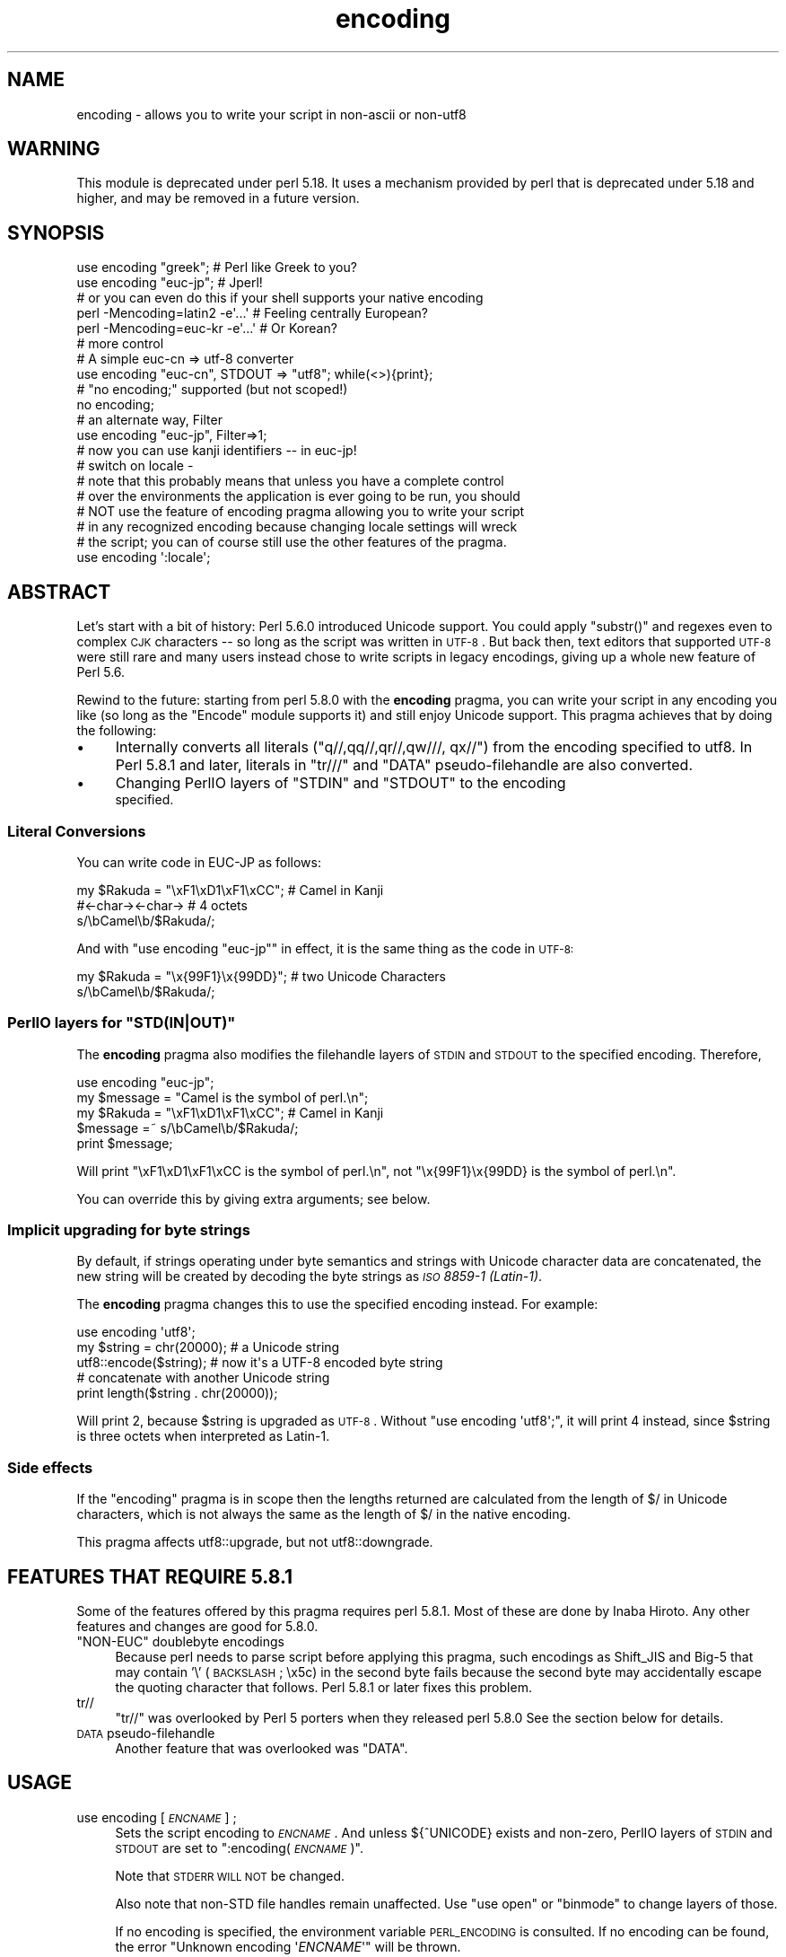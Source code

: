.\" Automatically generated by Pod::Man 2.26 (Pod::Simple 3.23)
.\"
.\" Standard preamble:
.\" ========================================================================
.de Sp \" Vertical space (when we can't use .PP)
.if t .sp .5v
.if n .sp
..
.de Vb \" Begin verbatim text
.ft CW
.nf
.ne \\$1
..
.de Ve \" End verbatim text
.ft R
.fi
..
.\" Set up some character translations and predefined strings.  \*(-- will
.\" give an unbreakable dash, \*(PI will give pi, \*(L" will give a left
.\" double quote, and \*(R" will give a right double quote.  \*(C+ will
.\" give a nicer C++.  Capital omega is used to do unbreakable dashes and
.\" therefore won't be available.  \*(C` and \*(C' expand to `' in nroff,
.\" nothing in troff, for use with C<>.
.tr \(*W-
.ds C+ C\v'-.1v'\h'-1p'\s-2+\h'-1p'+\s0\v'.1v'\h'-1p'
.ie n \{\
.    ds -- \(*W-
.    ds PI pi
.    if (\n(.H=4u)&(1m=24u) .ds -- \(*W\h'-12u'\(*W\h'-12u'-\" diablo 10 pitch
.    if (\n(.H=4u)&(1m=20u) .ds -- \(*W\h'-12u'\(*W\h'-8u'-\"  diablo 12 pitch
.    ds L" ""
.    ds R" ""
.    ds C` ""
.    ds C' ""
'br\}
.el\{\
.    ds -- \|\(em\|
.    ds PI \(*p
.    ds L" ``
.    ds R" ''
.    ds C`
.    ds C'
'br\}
.\"
.\" Escape single quotes in literal strings from groff's Unicode transform.
.ie \n(.g .ds Aq \(aq
.el       .ds Aq '
.\"
.\" If the F register is turned on, we'll generate index entries on stderr for
.\" titles (.TH), headers (.SH), subsections (.SS), items (.Ip), and index
.\" entries marked with X<> in POD.  Of course, you'll have to process the
.\" output yourself in some meaningful fashion.
.\"
.\" Avoid warning from groff about undefined register 'F'.
.de IX
..
.nr rF 0
.if \n(.g .if rF .nr rF 1
.if (\n(rF:(\n(.g==0)) \{
.    if \nF \{
.        de IX
.        tm Index:\\$1\t\\n%\t"\\$2"
..
.        if !\nF==2 \{
.            nr % 0
.            nr F 2
.        \}
.    \}
.\}
.rr rF
.\"
.\" Accent mark definitions (@(#)ms.acc 1.5 88/02/08 SMI; from UCB 4.2).
.\" Fear.  Run.  Save yourself.  No user-serviceable parts.
.    \" fudge factors for nroff and troff
.if n \{\
.    ds #H 0
.    ds #V .8m
.    ds #F .3m
.    ds #[ \f1
.    ds #] \fP
.\}
.if t \{\
.    ds #H ((1u-(\\\\n(.fu%2u))*.13m)
.    ds #V .6m
.    ds #F 0
.    ds #[ \&
.    ds #] \&
.\}
.    \" simple accents for nroff and troff
.if n \{\
.    ds ' \&
.    ds ` \&
.    ds ^ \&
.    ds , \&
.    ds ~ ~
.    ds /
.\}
.if t \{\
.    ds ' \\k:\h'-(\\n(.wu*8/10-\*(#H)'\'\h"|\\n:u"
.    ds ` \\k:\h'-(\\n(.wu*8/10-\*(#H)'\`\h'|\\n:u'
.    ds ^ \\k:\h'-(\\n(.wu*10/11-\*(#H)'^\h'|\\n:u'
.    ds , \\k:\h'-(\\n(.wu*8/10)',\h'|\\n:u'
.    ds ~ \\k:\h'-(\\n(.wu-\*(#H-.1m)'~\h'|\\n:u'
.    ds / \\k:\h'-(\\n(.wu*8/10-\*(#H)'\z\(sl\h'|\\n:u'
.\}
.    \" troff and (daisy-wheel) nroff accents
.ds : \\k:\h'-(\\n(.wu*8/10-\*(#H+.1m+\*(#F)'\v'-\*(#V'\z.\h'.2m+\*(#F'.\h'|\\n:u'\v'\*(#V'
.ds 8 \h'\*(#H'\(*b\h'-\*(#H'
.ds o \\k:\h'-(\\n(.wu+\w'\(de'u-\*(#H)/2u'\v'-.3n'\*(#[\z\(de\v'.3n'\h'|\\n:u'\*(#]
.ds d- \h'\*(#H'\(pd\h'-\w'~'u'\v'-.25m'\f2\(hy\fP\v'.25m'\h'-\*(#H'
.ds D- D\\k:\h'-\w'D'u'\v'-.11m'\z\(hy\v'.11m'\h'|\\n:u'
.ds th \*(#[\v'.3m'\s+1I\s-1\v'-.3m'\h'-(\w'I'u*2/3)'\s-1o\s+1\*(#]
.ds Th \*(#[\s+2I\s-2\h'-\w'I'u*3/5'\v'-.3m'o\v'.3m'\*(#]
.ds ae a\h'-(\w'a'u*4/10)'e
.ds Ae A\h'-(\w'A'u*4/10)'E
.    \" corrections for vroff
.if v .ds ~ \\k:\h'-(\\n(.wu*9/10-\*(#H)'\s-2\u~\d\s+2\h'|\\n:u'
.if v .ds ^ \\k:\h'-(\\n(.wu*10/11-\*(#H)'\v'-.4m'^\v'.4m'\h'|\\n:u'
.    \" for low resolution devices (crt and lpr)
.if \n(.H>23 .if \n(.V>19 \
\{\
.    ds : e
.    ds 8 ss
.    ds o a
.    ds d- d\h'-1'\(ga
.    ds D- D\h'-1'\(hy
.    ds th \o'bp'
.    ds Th \o'LP'
.    ds ae ae
.    ds Ae AE
.\}
.rm #[ #] #H #V #F C
.\" ========================================================================
.\"
.IX Title "encoding 3"
.TH encoding 3 "2013-03-04" "perl v5.16.3" "User Contributed Perl Documentation"
.\" For nroff, turn off justification.  Always turn off hyphenation; it makes
.\" way too many mistakes in technical documents.
.if n .ad l
.nh
.SH "NAME"
encoding \- allows you to write your script in non\-ascii or non\-utf8
.SH "WARNING"
.IX Header "WARNING"
This module is deprecated under perl 5.18.  It uses a mechanism provided by
perl that is deprecated under 5.18 and higher, and may be removed in a
future version.
.SH "SYNOPSIS"
.IX Header "SYNOPSIS"
.Vb 2
\&  use encoding "greek";  # Perl like Greek to you?
\&  use encoding "euc\-jp"; # Jperl!
\&
\&  # or you can even do this if your shell supports your native encoding
\&
\&  perl \-Mencoding=latin2 \-e\*(Aq...\*(Aq # Feeling centrally European?
\&  perl \-Mencoding=euc\-kr \-e\*(Aq...\*(Aq # Or Korean?
\&
\&  # more control
\&
\&  # A simple euc\-cn => utf\-8 converter
\&  use encoding "euc\-cn", STDOUT => "utf8";  while(<>){print};
\&
\&  # "no encoding;" supported (but not scoped!)
\&  no encoding;
\&
\&  # an alternate way, Filter
\&  use encoding "euc\-jp", Filter=>1;
\&  # now you can use kanji identifiers \-\- in euc\-jp!
\&
\&  # switch on locale \-
\&  # note that this probably means that unless you have a complete control
\&  # over the environments the application is ever going to be run, you should
\&  # NOT use the feature of encoding pragma allowing you to write your script
\&  # in any recognized encoding because changing locale settings will wreck
\&  # the script; you can of course still use the other features of the pragma.
\&  use encoding \*(Aq:locale\*(Aq;
.Ve
.SH "ABSTRACT"
.IX Header "ABSTRACT"
Let's start with a bit of history: Perl 5.6.0 introduced Unicode
support.  You could apply \f(CW\*(C`substr()\*(C'\fR and regexes even to complex \s-1CJK\s0
characters \*(-- so long as the script was written in \s-1UTF\-8\s0.  But back
then, text editors that supported \s-1UTF\-8\s0 were still rare and many users
instead chose to write scripts in legacy encodings, giving up a whole
new feature of Perl 5.6.
.PP
Rewind to the future: starting from perl 5.8.0 with the \fBencoding\fR
pragma, you can write your script in any encoding you like (so long
as the \f(CW\*(C`Encode\*(C'\fR module supports it) and still enjoy Unicode support.
This pragma achieves that by doing the following:
.IP "\(bu" 4
Internally converts all literals (\f(CW\*(C`q//,qq//,qr//,qw///, qx//\*(C'\fR) from
the encoding specified to utf8.  In Perl 5.8.1 and later, literals in
\&\f(CW\*(C`tr///\*(C'\fR and \f(CW\*(C`DATA\*(C'\fR pseudo-filehandle are also converted.
.IP "\(bu" 4
Changing PerlIO layers of \f(CW\*(C`STDIN\*(C'\fR and \f(CW\*(C`STDOUT\*(C'\fR to the encoding
 specified.
.SS "Literal Conversions"
.IX Subsection "Literal Conversions"
You can write code in EUC-JP as follows:
.PP
.Vb 3
\&  my $Rakuda = "\exF1\exD1\exF1\exCC"; # Camel in Kanji
\&               #<\-char\-><\-char\->   # 4 octets
\&  s/\ebCamel\eb/$Rakuda/;
.Ve
.PP
And with \f(CW\*(C`use encoding "euc\-jp"\*(C'\fR in effect, it is the same thing as
the code in \s-1UTF\-8:\s0
.PP
.Vb 2
\&  my $Rakuda = "\ex{99F1}\ex{99DD}"; # two Unicode Characters
\&  s/\ebCamel\eb/$Rakuda/;
.Ve
.ie n .SS "PerlIO layers for ""STD(IN|OUT)"""
.el .SS "PerlIO layers for \f(CWSTD(IN|OUT)\fP"
.IX Subsection "PerlIO layers for STD(IN|OUT)"
The \fBencoding\fR pragma also modifies the filehandle layers of
\&\s-1STDIN\s0 and \s-1STDOUT\s0 to the specified encoding.  Therefore,
.PP
.Vb 5
\&  use encoding "euc\-jp";
\&  my $message = "Camel is the symbol of perl.\en";
\&  my $Rakuda = "\exF1\exD1\exF1\exCC"; # Camel in Kanji
\&  $message =~ s/\ebCamel\eb/$Rakuda/;
\&  print $message;
.Ve
.PP
Will print \*(L"\exF1\exD1\exF1\exCC is the symbol of perl.\en\*(R",
not \*(L"\ex{99F1}\ex{99DD} is the symbol of perl.\en\*(R".
.PP
You can override this by giving extra arguments; see below.
.SS "Implicit upgrading for byte strings"
.IX Subsection "Implicit upgrading for byte strings"
By default, if strings operating under byte semantics and strings
with Unicode character data are concatenated, the new string will
be created by decoding the byte strings as \fI\s-1ISO\s0 8859\-1 (Latin\-1)\fR.
.PP
The \fBencoding\fR pragma changes this to use the specified encoding
instead.  For example:
.PP
.Vb 5
\&    use encoding \*(Aqutf8\*(Aq;
\&    my $string = chr(20000); # a Unicode string
\&    utf8::encode($string);   # now it\*(Aqs a UTF\-8 encoded byte string
\&    # concatenate with another Unicode string
\&    print length($string . chr(20000));
.Ve
.PP
Will print \f(CW2\fR, because \f(CW$string\fR is upgraded as \s-1UTF\-8\s0.  Without
\&\f(CW\*(C`use encoding \*(Aqutf8\*(Aq;\*(C'\fR, it will print \f(CW4\fR instead, since \f(CW$string\fR
is three octets when interpreted as Latin\-1.
.SS "Side effects"
.IX Subsection "Side effects"
If the \f(CW\*(C`encoding\*(C'\fR pragma is in scope then the lengths returned are
calculated from the length of \f(CW$/\fR in Unicode characters, which is not
always the same as the length of \f(CW$/\fR in the native encoding.
.PP
This pragma affects utf8::upgrade, but not utf8::downgrade.
.SH "FEATURES THAT REQUIRE 5.8.1"
.IX Header "FEATURES THAT REQUIRE 5.8.1"
Some of the features offered by this pragma requires perl 5.8.1.  Most
of these are done by Inaba Hiroto.  Any other features and changes
are good for 5.8.0.
.ie n .IP """NON-EUC"" doublebyte encodings" 4
.el .IP "``NON-EUC'' doublebyte encodings" 4
.IX Item "NON-EUC doublebyte encodings"
Because perl needs to parse script before applying this pragma, such
encodings as Shift_JIS and Big\-5 that may contain '\e' (\s-1BACKSLASH\s0;
\&\ex5c) in the second byte fails because the second byte may
accidentally escape the quoting character that follows.  Perl 5.8.1
or later fixes this problem.
.IP "tr//" 4
.IX Item "tr//"
\&\f(CW\*(C`tr//\*(C'\fR was overlooked by Perl 5 porters when they released perl 5.8.0
See the section below for details.
.IP "\s-1DATA\s0 pseudo-filehandle" 4
.IX Item "DATA pseudo-filehandle"
Another feature that was overlooked was \f(CW\*(C`DATA\*(C'\fR.
.SH "USAGE"
.IX Header "USAGE"
.IP "use encoding [\fI\s-1ENCNAME\s0\fR] ;" 4
.IX Item "use encoding [ENCNAME] ;"
Sets the script encoding to \fI\s-1ENCNAME\s0\fR.  And unless ${^UNICODE}
exists and non-zero, PerlIO layers of \s-1STDIN\s0 and \s-1STDOUT\s0 are set to
":encoding(\fI\s-1ENCNAME\s0\fR)".
.Sp
Note that \s-1STDERR\s0 \s-1WILL\s0 \s-1NOT\s0 be changed.
.Sp
Also note that non-STD file handles remain unaffected.  Use \f(CW\*(C`use
open\*(C'\fR or \f(CW\*(C`binmode\*(C'\fR to change layers of those.
.Sp
If no encoding is specified, the environment variable \s-1PERL_ENCODING\s0
is consulted.  If no encoding can be found, the error \f(CW\*(C`Unknown encoding
\&\*(Aq\f(CIENCNAME\f(CW\*(Aq\*(C'\fR will be thrown.
.IP "use encoding \fI\s-1ENCNAME\s0\fR [ \s-1STDIN\s0 => \fI\s-1ENCNAME_IN\s0\fR ...] ;" 4
.IX Item "use encoding ENCNAME [ STDIN => ENCNAME_IN ...] ;"
You can also individually set encodings of \s-1STDIN\s0 and \s-1STDOUT\s0 via the
\&\f(CW\*(C`STDIN => \f(CIENCNAME\f(CW\*(C'\fR form.  In this case, you cannot omit the
first \fI\s-1ENCNAME\s0\fR.  \f(CW\*(C`STDIN => undef\*(C'\fR turns the \s-1IO\s0 transcoding
completely off.
.Sp
When ${^UNICODE} exists and non-zero, these options will completely
ignored.  ${^UNICODE} is a variable introduced in perl 5.8.1.  See
perlrun see \*(L"${^UNICODE}\*(R" in perlvar and \*(L"\-C\*(R" in perlrun for
details (perl 5.8.1 and later).
.IP "use encoding \fI\s-1ENCNAME\s0\fR Filter=>1;" 4
.IX Item "use encoding ENCNAME Filter=>1;"
This turns the encoding pragma into a source filter.  While the
default approach just decodes interpolated literals (in \fIqq()\fR and
\&\fIqr()\fR), this will apply a source filter to the entire source code.  See
\&\*(L"The Filter Option\*(R" below for details.
.IP "no encoding;" 4
.IX Item "no encoding;"
Unsets the script encoding. The layers of \s-1STDIN\s0, \s-1STDOUT\s0 are
reset to \*(L":raw\*(R" (the default unprocessed raw stream of bytes).
.SH "The Filter Option"
.IX Header "The Filter Option"
The magic of \f(CW\*(C`use encoding\*(C'\fR is not applied to the names of
identifiers.  In order to make \f(CW\*(C`${"\ex{4eba}"}++\*(C'\fR ($human++, where human
is a single Han ideograph) work, you still need to write your script
in \s-1UTF\-8\s0 \*(-- or use a source filter.  That's what 'Filter=>1' does.
.PP
What does this mean?  Your source code behaves as if it is written in
\&\s-1UTF\-8\s0 with 'use utf8' in effect.  So even if your editor only supports
Shift_JIS, for example, you can still try examples in Chapter 15 of
\&\f(CW\*(C`Programming Perl, 3rd Ed.\*(C'\fR.  For instance, you can use \s-1UTF\-8\s0
identifiers.
.PP
This option is significantly slower and (as of this writing) non-ASCII
identifiers are not very stable \s-1WITHOUT\s0 this option and with the
source code written in \s-1UTF\-8\s0.
.SS "Filter-related changes at Encode version 1.87"
.IX Subsection "Filter-related changes at Encode version 1.87"
.IP "\(bu" 4
The Filter option now sets \s-1STDIN\s0 and \s-1STDOUT\s0 like non-filter options.
And \f(CW\*(C`STDIN=>\f(CIENCODING\f(CW\*(C'\fR and \f(CW\*(C`STDOUT=>\f(CIENCODING\f(CW\*(C'\fR work like
non-filter version.
.IP "\(bu" 4
\&\f(CW\*(C`use utf8\*(C'\fR is implicitly declared so you no longer have to \f(CW\*(C`use
utf8\*(C'\fR to \f(CW\*(C`${"\ex{4eba}"}++\*(C'\fR.
.SH "CAVEATS"
.IX Header "CAVEATS"
.SS "\s-1NOT\s0 \s-1SCOPED\s0"
.IX Subsection "NOT SCOPED"
The pragma is a per script, not a per block lexical.  Only the last
\&\f(CW\*(C`use encoding\*(C'\fR or \f(CW\*(C`no encoding\*(C'\fR matters, and it affects
\&\fBthe whole script\fR.  However, the <no encoding> pragma is supported and
\&\fBuse encoding\fR can appear as many times as you want in a given script.
The multiple use of this pragma is discouraged.
.PP
By the same reason, the use this pragma inside modules is also
discouraged (though not as strongly discouraged as the case above.
See below).
.PP
If you still have to write a module with this pragma, be very careful
of the load order.  See the codes below;
.PP
.Vb 5
\&  # called module
\&  package Module_IN_BAR;
\&  use encoding "bar";
\&  # stuff in "bar" encoding here
\&  1;
\&
\&  # caller script
\&  use encoding "foo"
\&  use Module_IN_BAR;
\&  # surprise! use encoding "bar" is in effect.
.Ve
.PP
The best way to avoid this oddity is to use this pragma \s-1RIGHT\s0 \s-1AFTER\s0
other modules are loaded.  i.e.
.PP
.Vb 2
\&  use Module_IN_BAR;
\&  use encoding "foo";
.Ve
.SS "\s-1DO\s0 \s-1NOT\s0 \s-1MIX\s0 \s-1MULTIPLE\s0 \s-1ENCODINGS\s0"
.IX Subsection "DO NOT MIX MULTIPLE ENCODINGS"
Notice that only literals (string or regular expression) having only
legacy code points are affected: if you mix data like this
.PP
.Vb 1
\&    \exDF\ex{100}
.Ve
.PP
the data is assumed to be in (Latin 1 and) Unicode, not in your native
encoding.  In other words, this will match in \*(L"greek\*(R":
.PP
.Vb 1
\&    "\exDF" =~ /\ex{3af}/
.Ve
.PP
but this will not
.PP
.Vb 1
\&    "\exDF\ex{100}" =~ /\ex{3af}\ex{100}/
.Ve
.PP
since the \f(CW\*(C`\exDF\*(C'\fR (\s-1ISO\s0 8859\-7 \s-1GREEK\s0 \s-1SMALL\s0 \s-1LETTER\s0 \s-1IOTA\s0 \s-1WITH\s0 \s-1TONOS\s0) on
the left will \fBnot\fR be upgraded to \f(CW\*(C`\ex{3af}\*(C'\fR (Unicode \s-1GREEK\s0 \s-1SMALL\s0
\&\s-1LETTER\s0 \s-1IOTA\s0 \s-1WITH\s0 \s-1TONOS\s0) because of the \f(CW\*(C`\ex{100}\*(C'\fR on the left.  You
should not be mixing your legacy data and Unicode in the same string.
.PP
This pragma also affects encoding of the 0x80..0xFF code point range:
normally characters in that range are left as eight-bit bytes (unless
they are combined with characters with code points 0x100 or larger,
in which case all characters need to become \s-1UTF\-8\s0 encoded), but if
the \f(CW\*(C`encoding\*(C'\fR pragma is present, even the 0x80..0xFF range always
gets \s-1UTF\-8\s0 encoded.
.PP
After all, the best thing about this pragma is that you don't have to
resort to \ex{....} just to spell your name in a native encoding.
So feel free to put your strings in your encoding in quotes and
regexes.
.SS "tr/// with ranges"
.IX Subsection "tr/// with ranges"
The \fBencoding\fR pragma works by decoding string literals in
\&\f(CW\*(C`q//,qq//,qr//,qw///, qx//\*(C'\fR and so forth.  In perl 5.8.0, this
does not apply to \f(CW\*(C`tr///\*(C'\fR.  Therefore,
.PP
.Vb 4
\&  use encoding \*(Aqeuc\-jp\*(Aq;
\&  #....
\&  $kana =~ tr/\exA4\exA1\-\exA4\exF3/\exA5\exA1\-\exA5\exF3/;
\&  #           \-\-\-\-\-\-\-\- \-\-\-\-\-\-\-\- \-\-\-\-\-\-\-\- \-\-\-\-\-\-\-\-
.Ve
.PP
Does not work as
.PP
.Vb 1
\&  $kana =~ tr/\ex{3041}\-\ex{3093}/\ex{30a1}\-\ex{30f3}/;
.Ve
.IP "Legend of characters above" 4
.IX Item "Legend of characters above"
.Vb 6
\&  utf8     euc\-jp   charnames::viacode()
\&  \-\-\-\-\-\-\-\-\-\-\-\-\-\-\-\-\-\-\-\-\-\-\-\-\-\-\-\-\-\-\-\-\-\-\-\-\-\-\-\-\-
\&  \ex{3041} \exA4\exA1 HIRAGANA LETTER SMALL A
\&  \ex{3093} \exA4\exF3 HIRAGANA LETTER N
\&  \ex{30a1} \exA5\exA1 KATAKANA LETTER SMALL A
\&  \ex{30f3} \exA5\exF3 KATAKANA LETTER N
.Ve
.PP
This counterintuitive behavior has been fixed in perl 5.8.1.
.PP
\fIworkaround to tr///;\fR
.IX Subsection "workaround to tr///;"
.PP
In perl 5.8.0, you can work around as follows;
.PP
.Vb 3
\&  use encoding \*(Aqeuc\-jp\*(Aq;
\&  #  ....
\&  eval qq{ \e$kana =~ tr/\exA4\exA1\-\exA4\exF3/\exA5\exA1\-\exA5\exF3/ };
.Ve
.PP
Note the \f(CW\*(C`tr//\*(C'\fR expression is surrounded by \f(CW\*(C`qq{}\*(C'\fR.  The idea behind
is the same as classic idiom that makes \f(CW\*(C`tr///\*(C'\fR 'interpolate'.
.PP
.Vb 2
\&   tr/$from/$to/;            # wrong!
\&   eval qq{ tr/$from/$to/ }; # workaround.
.Ve
.PP
Nevertheless, in case of \fBencoding\fR pragma even \f(CW\*(C`q//\*(C'\fR is affected so
\&\f(CW\*(C`tr///\*(C'\fR not being decoded was obviously against the will of Perl5
Porters so it has been fixed in Perl 5.8.1 or later.
.SH "EXAMPLE \- Greekperl"
.IX Header "EXAMPLE - Greekperl"
.Vb 1
\&    use encoding "iso 8859\-7";
\&
\&    # \exDF in ISO 8859\-7 (Greek) is \ex{3af} in Unicode.
\&
\&    $a = "\exDF";
\&    $b = "\ex{100}";
\&
\&    printf "%#x\en", ord($a); # will print 0x3af, not 0xdf
\&
\&    $c = $a . $b;
\&
\&    # $c will be "\ex{3af}\ex{100}", not "\ex{df}\ex{100}".
\&
\&    # chr() is affected, and ...
\&
\&    print "mega\en"  if ord(chr(0xdf)) == 0x3af;
\&
\&    # ... ord() is affected by the encoding pragma ...
\&
\&    print "tera\en" if ord(pack("C", 0xdf)) == 0x3af;
\&
\&    # ... as are eq and cmp ...
\&
\&    print "peta\en" if "\ex{3af}" eq  pack("C", 0xdf);
\&    print "exa\en"  if "\ex{3af}" cmp pack("C", 0xdf) == 0;
\&
\&    # ... but pack/unpack C are not affected, in case you still
\&    # want to go back to your native encoding
\&
\&    print "zetta\en" if unpack("C", (pack("C", 0xdf))) == 0xdf;
.Ve
.SH "KNOWN PROBLEMS"
.IX Header "KNOWN PROBLEMS"
.IP "literals in regex that are longer than 127 bytes" 4
.IX Item "literals in regex that are longer than 127 bytes"
For native multibyte encodings (either fixed or variable length),
the current implementation of the regular expressions may introduce
recoding errors for regular expression literals longer than 127 bytes.
.IP "\s-1EBCDIC\s0" 4
.IX Item "EBCDIC"
The encoding pragma is not supported on \s-1EBCDIC\s0 platforms.
(Porters who are willing and able to remove this limitation are
welcome.)
.IP "format" 4
.IX Item "format"
This pragma doesn't work well with format because PerlIO does not
get along very well with it.  When format contains non-ascii
characters it prints funny or gets \*(L"wide character warnings\*(R".
To understand it, try the code below.
.Sp
.Vb 11
\&  # Save this one in utf8
\&  # replace *non\-ascii* with a non\-ascii string
\&  my $camel;
\&  format STDOUT =
\&  *non\-ascii*@>>>>>>>
\&  $camel
\&  .
\&  $camel = "*non\-ascii*";
\&  binmode(STDOUT=>\*(Aq:encoding(utf8)\*(Aq); # bang!
\&  write;              # funny
\&  print $camel, "\en"; # fine
.Ve
.Sp
Without binmode this happens to work but without binmode, \fIprint()\fR
fails instead of \fIwrite()\fR.
.Sp
At any rate, the very use of format is questionable when it comes to
unicode characters since you have to consider such things as character
width (i.e. double-width for ideographs) and directions (i.e. \s-1BIDI\s0 for
Arabic and Hebrew).
.IP "Thread safety" 4
.IX Item "Thread safety"
\&\f(CW\*(C`use encoding ...\*(C'\fR is not thread-safe (i.e., do not use in threaded
applications).
.SS "The Logic of :locale"
.IX Subsection "The Logic of :locale"
The logic of \f(CW\*(C`:locale\*(C'\fR is as follows:
.IP "1." 4
If the platform supports the langinfo(\s-1CODESET\s0) interface, the codeset
returned is used as the default encoding for the open pragma.
.IP "2." 4
If 1. didn't work but we are under the locale pragma, the environment
variables \s-1LC_ALL\s0 and \s-1LANG\s0 (in that order) are matched for encodings
(the part after \f(CW\*(C`.\*(C'\fR, if any), and if any found, that is used
as the default encoding for the open pragma.
.IP "3." 4
If 1. and 2. didn't work, the environment variables \s-1LC_ALL\s0 and \s-1LANG\s0
(in that order) are matched for anything looking like \s-1UTF\-8\s0, and if
any found, \f(CW\*(C`:utf8\*(C'\fR is used as the default encoding for the open
pragma.
.PP
If your locale environment variables (\s-1LC_ALL\s0, \s-1LC_CTYPE\s0, \s-1LANG\s0)
contain the strings '\s-1UTF\-8\s0' or '\s-1UTF8\s0' (case-insensitive matching),
the default encoding of your \s-1STDIN\s0, \s-1STDOUT\s0, and \s-1STDERR\s0, and of
\&\fBany subsequent file open\fR, is \s-1UTF\-8\s0.
.SH "HISTORY"
.IX Header "HISTORY"
This pragma first appeared in Perl 5.8.0.  For features that require
5.8.1 and better, see above.
.PP
The \f(CW\*(C`:locale\*(C'\fR subpragma was implemented in 2.01, or Perl 5.8.6.
.SH "SEE ALSO"
.IX Header "SEE ALSO"
perlunicode, Encode, open, Filter::Util::Call,
.PP
Ch. 15 of \f(CW\*(C`Programming Perl (3rd Edition)\*(C'\fR
by Larry Wall, Tom Christiansen, Jon Orwant;
O'Reilly & Associates; \s-1ISBN\s0 0\-596\-00027\-8
